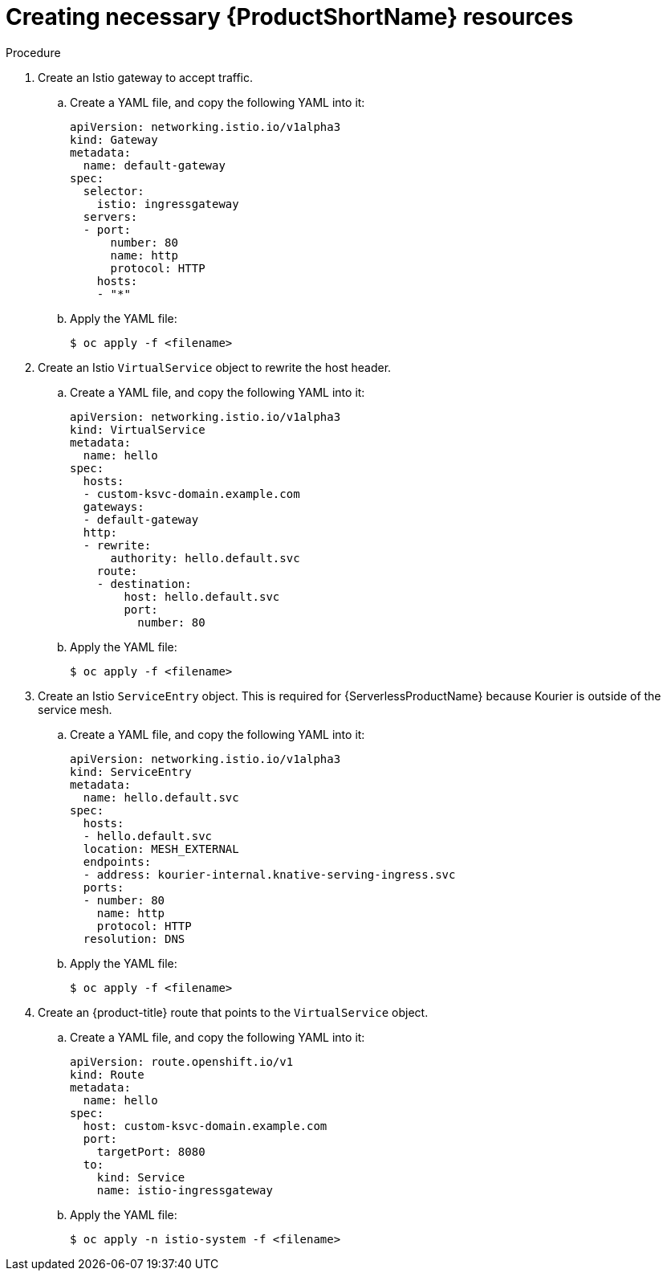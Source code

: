 // Module included in the following assemblies:
//
// * serverless/networking/serverless-ossm-custom-domains.adoc

[id="serverless-service-mesh-resources_{context}"]
= Creating necessary {ProductShortName} resources

.Procedure

. Create an Istio gateway to accept traffic.
.. Create a YAML file, and copy the following YAML into it:
+

[source,yaml]
----
apiVersion: networking.istio.io/v1alpha3
kind: Gateway
metadata:
  name: default-gateway
spec:
  selector:
    istio: ingressgateway
  servers:
  - port:
      number: 80
      name: http
      protocol: HTTP
    hosts:
    - "*"
----

.. Apply the YAML file:
+

[source,terminal]
----
$ oc apply -f <filename>
----

. Create an Istio `VirtualService` object to rewrite the host header.
.. Create a YAML file, and copy the following YAML into it:
+

[source,yaml]
----
apiVersion: networking.istio.io/v1alpha3
kind: VirtualService
metadata:
  name: hello
spec:
  hosts:
  - custom-ksvc-domain.example.com
  gateways:
  - default-gateway
  http:
  - rewrite:
      authority: hello.default.svc
    route:
    - destination:
        host: hello.default.svc
        port:
          number: 80
----

.. Apply the YAML file:
+

[source,terminal]
----
$ oc apply -f <filename>
----

. Create an Istio `ServiceEntry` object. This is required for {ServerlessProductName} because Kourier is outside of the service mesh.
.. Create a YAML file, and copy the following YAML into it:
+

[source,yaml]
----
apiVersion: networking.istio.io/v1alpha3
kind: ServiceEntry
metadata:
  name: hello.default.svc
spec:
  hosts:
  - hello.default.svc
  location: MESH_EXTERNAL
  endpoints:
  - address: kourier-internal.knative-serving-ingress.svc
  ports:
  - number: 80
    name: http
    protocol: HTTP
  resolution: DNS
----

.. Apply the YAML file:
+

[source,terminal]
----
$ oc apply -f <filename>
----

. Create an {product-title} route that points to the `VirtualService` object.
.. Create a YAML file, and copy the following YAML into it:
+

[source,yaml]
----
apiVersion: route.openshift.io/v1
kind: Route
metadata:
  name: hello
spec:
  host: custom-ksvc-domain.example.com
  port:
    targetPort: 8080
  to:
    kind: Service
    name: istio-ingressgateway
----

.. Apply the YAML file:
+

[source,terminal]
----
$ oc apply -n istio-system -f <filename>
----
